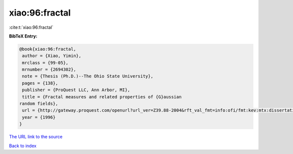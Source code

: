 xiao:96:fractal
===============

:cite:t:`xiao:96:fractal`

**BibTeX Entry:**

.. code-block:: bibtex

   @book{xiao:96:fractal,
    author = {Xiao, Yimin},
    mrclass = {99-05},
    mrnumber = {2694302},
    note = {Thesis (Ph.D.)--The Ohio State University},
    pages = {138},
    publisher = {ProQuest LLC, Ann Arbor, MI},
    title = {Fractal measures and related properties of {G}aussian
   random fields},
    url = {http://gateway.proquest.com/openurl?url_ver=Z39.88-2004&rft_val_fmt=info:ofi/fmt:kev:mtx:dissertation&res_dat=xri:pqdiss&rft_dat=xri:pqdiss:9631009},
    year = {1996}
   }

`The URL link to the source <ttp://gateway.proquest.com/openurl?url_ver=Z39.88-2004&rft_val_fmt=info:ofi/fmt:kev:mtx:dissertation&res_dat=xri:pqdiss&rft_dat=xri:pqdiss:9631009}>`__


`Back to index <../By-Cite-Keys.html>`__
